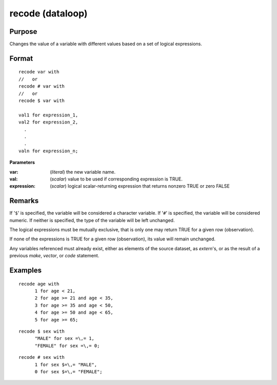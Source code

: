 
recode (dataloop)
==============================================

Purpose
----------------

Changes the value of a variable with different values based on a set of logical expressions.

.. _recodedataloop
.. index:: recode(dataloop)

Format
----------------

::

    recode var with 
    //   or
    recode # var with
    //   or
    recode $ var with

    val1 for expression_1,
    val2 for expression_2,
      .
      .
      .
    valn for expression_n;

**Parameters**

:var: (*literal*) the new variable name.

:val: (*scalar*) value to be used if corresponding expression is TRUE.

:expression: (*scalar*) logical scalar-returning expression that returns nonzero TRUE or zero FALSE

Remarks
-------

If '``$``' is specified, the variable will be considered a character
variable. If '``#``' is specified, the variable will be considered numeric.
If neither is specified, the type of the variable will be left
unchanged.

The logical expressions must be mutually exclusive, that is only one may
return TRUE for a given row (observation).

If none of the expressions is TRUE for a given row (observation), its
value will remain unchanged.

Any variables referenced must already exist, either as elements of the
source dataset, as `extern`'s, or as the result of a previous `make`,
`vector`, or `code` statement.


Examples
----------------

::

    recode age with
          1 for age < 21,
          2 for age >= 21 and age < 35,
          3 for age >= 35 and age < 50,
          4 for age >= 50 and age < 65,
          5 for age >= 65;

::

    recode $ sex with
          "MALE" for sex =\,= 1,
          "FEMALE" for sex =\,= 0;

::

    recode # sex with
          1 for sex $=\,= "MALE",
          0 for sex $=\,= "FEMALE";

.. seealso:: Functions `code`

